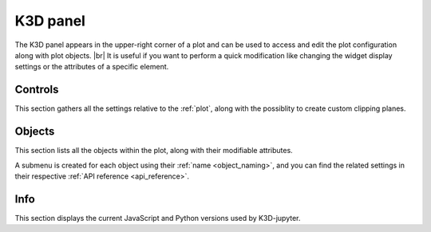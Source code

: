 .. _k3d_panel:

K3D panel
=========

The K3D panel appears in the upper-right corner of a plot
and can be used to access and edit the plot configuration along with plot objects. |br|
It is useful if you want to perform a quick modification like changing
the widget display settings or the attributes of a specific element.

Controls
--------

This section gathers all the settings relative to the :ref:`plot`, along with the possiblity
to create custom clipping planes.

.. image:: assets/k3d_panel_controls.png
   :align: center

Objects
-------

This section lists all the objects within the plot, along with their modifiable attributes.

A submenu is created for each object using their :ref:`name <object_naming>`, and you can find
the related settings in their respective :ref:`API reference <api_reference>`.

.. image:: assets/k3d_panel_objects.png
   :align: center

Info
----

This section displays the current JavaScript and Python versions used by K3D-jupyter.

.. |br| raw:: html

   <br />